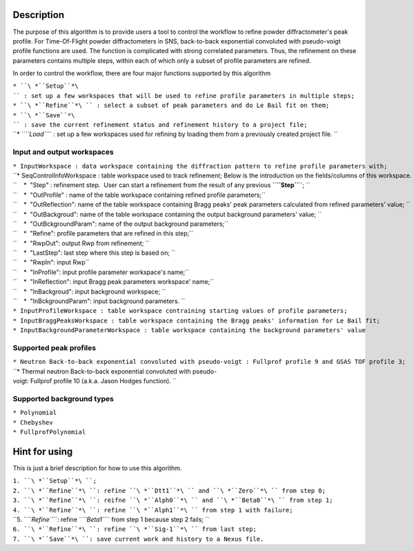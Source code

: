 .. algorithm::

.. summary::

.. alias::

.. properties::

Description
-----------

The purpose of this algorithm is to provide users a tool to control the
workflow to refine powder diffractometer's peak profile. For
Time-Of-Flight powder diffractometers in SNS, back-to-back exponential
convoluted with pseudo-voigt profile functions are used. The function is
complicated with strong correlated parameters. Thus, the refinement on
these parameters contains multiple steps, within each of which only a
subset of profile parameters are refined.

In order to control the workflow, there are four major functions
supported by this algorithm

| ``* ``\ *``Setup``*\ `` : set up a few workspaces that will be used to refine profile parameters in multiple steps;``
| ``* ``\ *``Refine``*\ `` : select a subset of peak parameters and do Le Bail fit on them;``
| ``* ``\ *``Save``*\ `` : save the current refinement status and refinement history to a project file;``
| ``* ``\ *``Load``*\ `` : set up a few workspaces used for refining by loading them from a previously created project file. ``

Input and output workspaces
###########################

| ``* InputWorkspace : data workspace containing the diffraction pattern to refine profile parameters with;``
| ``* SeqControlInfoWorkspace : table workspace used to track refinement; Below is the introduction on the fields/columns of this workspace. ``
| ``    *  "Step" : refinement step.  User can start a refinement from the result of any previous ``\ **``Step``**\ ``; ``
| ``    *  "OutProfile" : name of the table workspace containing refined profile parameters;``
| ``    *  "OutReflection": name of the table workspace containing Bragg peaks' peak parameters calculated from refined parameters' value; ``
| ``    *  "OutBackgroud": name of the table workspace containing the output background parameters' value; ``
| ``    *  "OutBckgroundParam": name of the output background parameters;``
| ``    *  "Refine": profile parameters that are refined in this step;``
| ``    *  "RwpOut": output Rwp from refinement; ``
| ``    *  "LastStep": last step where this step is based on; ``
| ``    *  "RwpIn": input Rwp``
| ``    *  "InProfile": input profile parameter workspace's name;``
| ``    *  "InReflection": input Bragg peak parameters workspace' name;``
| ``    *  "InBackgroud": input background workspace; ``
| ``    *  "InBckgroundParam": input background parameters. ``
| ``* InputProfileWorkspace : table workspace contraining starting values of profile parameters;``
| ``* InputBraggPeaksWorkspace : table workspace containing the Bragg peaks' information for Le Bail fit;``
| ``* InputBackgroundParameterWorkspace : table workspace containing the background parameters' value``

Supported peak profiles
#######################

| ``* Neutron Back-to-back exponential convoluted with pseudo-voigt : Fullprof profile 9 and GSAS TOF profile 3;``
| ``* Thermal neutron Back-to-back exponential convoluted with pseudo-voigt: Fullprof profile 10 (a.k.a. Jason Hodges function). ``

Supported background types
##########################

| ``* Polynomial``
| ``* Chebyshev``
| ``* FullprofPolynomial``

Hint for using
--------------

This is just a brief description for how to use this algorithm.

| ``1. ``\ *``Setup``*\ ``;``
| ``2. ``\ *``Refine``*\ ``: refine ``\ *``Dtt1``*\ `` and ``\ *``Zero``*\ `` from step 0;``
| ``3. ``\ *``Refine``*\ ``: reifne ``\ *``Alph0``*\ `` and ``\ *``Beta0``*\ `` from step 1;``
| ``4. ``\ *``Refine``*\ ``: refine ``\ *``Alph1``*\ `` from step 1 with failure;``
| ``5. ``\ *``Refine``*\ ``: refine ``\ *``Beta1``*\ `` from step 1 because step 2 fails; ``
| ``6. ``\ *``Refine``*\ ``: refine ``\ *``Sig-1``*\ `` from last step;``
| ``7. ``\ *``Save``*\ ``: save current work and history to a Nexus file.``

.. categories::
